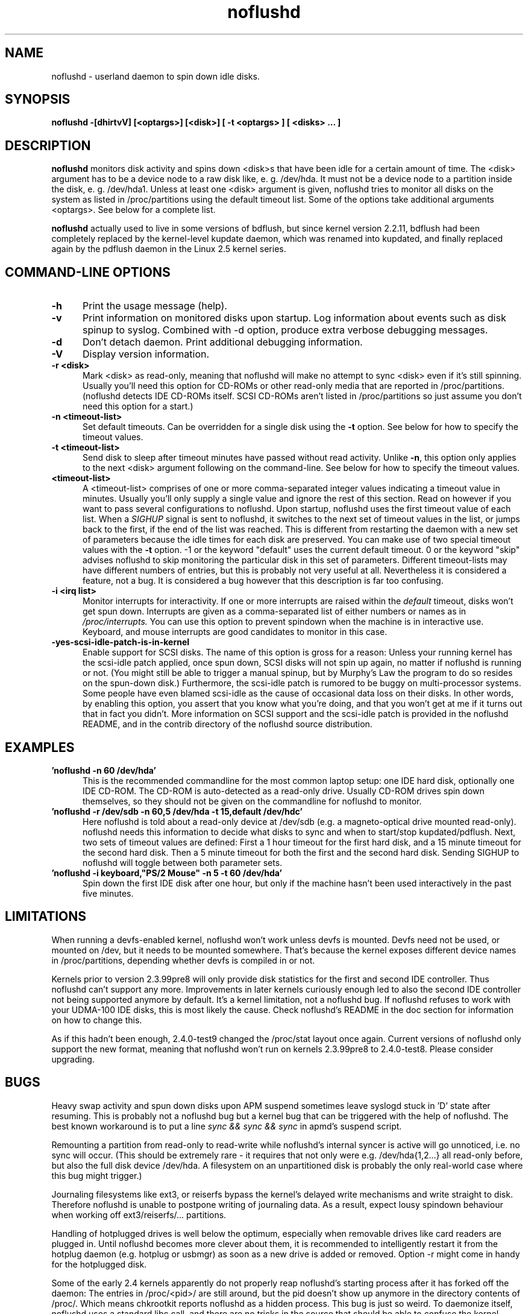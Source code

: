 .\" -*- nroff -*-
.TH noflushd 8 "Version 2.7.4 - Aug 2004"
.SH NAME
noflushd \- userland daemon to spin down idle disks.
.SH SYNOPSIS
.B noflushd -[dhirtvV] [<optargs>] [<disk>] [ -t <optargs> ] [ <disks> ... ]
.SH DESCRIPTION
.B noflushd
monitors disk activity and spins down <disk>s that have been idle for a certain
amount of time.  The <disk> argument has to be a device node to a
raw disk like, e. g. /dev/hda.  It must not be a device node to a partition
inside the disk, e. g. /dev/hda1.  Unless at least one <disk> argument is
given, noflushd tries to monitor all disks on the system as listed in
/proc/partitions using the default timeout list.  Some of the options
take additional arguments <optargs>.  See below for a complete list.
.PP
.B noflushd
actually used to live in some versions of bdflush, but since kernel version
2.2.11, bdflush had been completely replaced by the kernel-level kupdate
daemon, which was renamed into kupdated, and finally replaced again by the
pdflush daemon in the Linux 2.5 kernel series.
.PP
.SH "COMMAND\-LINE OPTIONS"
.TP 0.5i
.B "-h "
Print the usage message (help).
.TP 0.5i
.B "-v "
Print information on monitored disks upon startup.
Log information about events such as disk spinup to syslog.
Combined with -d option, produce extra verbose debugging messages.
.TP 0.5i
.B "-d "
Don't detach daemon.  Print additional debugging information.
.TP 0.5i
.B "-V "
Display version information.
.TP 0.5i
.B "-r <disk>"
Mark <disk> as read-only, meaning that noflushd will make no attempt to
sync <disk> even if it's still spinning.  Usually you'll need this option for
CD-ROMs or other read-only media that are reported in /proc/partitions.
(noflushd detects IDE CD-ROMs itself.  SCSI CD-ROMs aren't listed in
/proc/partitions so just assume you don't need this option for a start.)
.TP 0.5i
.B "-n <timeout-list>"
Set default timeouts.  Can be overridden for a single disk using the
.B "-t "
option.  See below for how to specify the timeout values.
.TP 0.5i
.B "-t <timeout-list>"
Send disk to sleep after timeout minutes have passed
without read activity.  Unlike
.BR "-n" ,
this option only applies to the next <disk> argument following on the
command-line.  See below for how to specify the timeout values.
.TP 0.5i
.B "<timeout-list>"
A <timeout-list> comprises of one or more comma-separated integer values
indicating a timeout value in minutes.  Usually you'll only supply a single
value and ignore the rest of this section.  Read on however if you want to 
pass several configurations to noflushd.  Upon startup, noflushd uses the
first timeout value of each list.  When a
.I SIGHUP
signal is sent to noflushd, it switches to the next set of timeout values in
the list, or jumps back to the first, if the end of the list was reached.
This is different from restarting the daemon with a new set of parameters
because the idle times for each disk are preserved.  You can make use of two
special timeout values with the
.B "-t "
option.  -1 or the keyword "default" uses the current default timeout.  0 or
the keyword "skip" advises noflushd to skip monitoring the particular disk
in this set of parameters.  Different timeout-lists may have different numbers
of entries, but this is probably not very useful at all.  Nevertheless it is
considered a feature, not a bug.  It is considered a bug however that this
description is far too confusing.
.TP 0.5i
.B "-i <irq list>"
Monitor interrupts for interactivity.  If one or more interrupts are raised
within the 
.I default
timeout, disks won't get spun down.  Interrupts are given
as a comma-separated list of either numbers or names as in
.IR /proc/interrupts.
You can use this option to prevent spindown when the machine is in interactive
use.  Keyboard, and mouse interrupts are good candidates to monitor in this
case.
.TP 0.5i
.B "-yes-scsi-idle-patch-is-in-kernel"
Enable support for SCSI disks.  The name of this option is gross for a reason:
Unless your running kernel has the scsi-idle patch applied, once spun down,
SCSI disks will not spin up again, no matter if noflushd is running or not.
(You might still be able to trigger a manual spinup, but by Murphy's Law the
program to do so resides on the spun-down disk.) Furthermore, the scsi-idle
patch is rumored to be buggy on multi-processor systems. Some people have
even blamed scsi-idle as the cause of occasional data loss on their disks.
In other words, by enabling this option, you assert that you know what you're
doing, and that you won't get at me if it turns out that in fact you didn't.
More information on SCSI support and the scsi-idle patch is provided in the
noflushd README, and in the contrib directory of the noflushd source
distribution.
.SH EXAMPLES
.TP 0.5i
.B 'noflushd -n 60 /dev/hda'
This is the recommended commandline for the most common laptop setup: one IDE
hard disk, optionally one IDE CD-ROM.  The CD-ROM is auto-detected as a
read-only drive.  Usually CD-ROM drives spin down themselves, so they should
not be given on the commandline for noflushd to monitor.
.TP 0.5i
.B 'noflushd -r /dev/sdb -n 60,5 /dev/hda -t 15,default /dev/hdc'
Here noflushd is told about a read-only device at /dev/sdb (e.g. a
magneto-optical drive mounted read-only).  noflushd needs this information to
decide what disks to sync and when to start/stop kupdated/pdflush.  Next, two
sets of timeout values are defined: First a 1 hour timeout for the first hard
disk, and a 15 minute timeout for the second hard disk.  Then a 5 minute
timeout for both the first and the second hard disk.  Sending SIGHUP to
noflushd will toggle between both parameter sets.
.TP 0.5i
.B 'noflushd -i keyboard,"PS/2 Mouse" -n 5 -t 60 /dev/hda'
Spin down the first IDE disk after one hour, but only if the machine hasn't
been used interactively in the past five minutes.
.SH LIMITATIONS
When running a devfs-enabled kernel, noflushd won't work unless devfs is
mounted.  Devfs need not be used, or mounted on /dev, but it needs to be
mounted somewhere.  That's because the kernel exposes different device names in
/proc/partitions, depending whether devfs is compiled in or not.
.PP
Kernels prior to version 2.3.99pre8 will only provide disk statistics for the
first and second IDE controller.  Thus noflushd can't support any more.
Improvements in later kernels curiously enough led to also the second IDE
controller not being supported anymore by default.  It's a kernel limitation,
not a noflushd bug.  If noflushd refuses to work with your UDMA-100 IDE disks,
this is most likely the cause.  Check noflushd's README in the doc section for
information on how to change this.
.PP
As if this hadn't been enough, 2.4.0-test9 changed the /proc/stat layout once
again. Current versions of noflushd only support the new format, meaning
that noflushd won't run on kernels 2.3.99pre8 to 2.4.0-test8.  Please consider
upgrading.
.SH BUGS
Heavy swap activity and spun down disks upon APM suspend sometimes leave
syslogd stuck in 'D' state after resuming. This is probably not a noflushd bug
but a kernel bug that can be triggered with the help of noflushd.  The best
known workaround is to put a line
.I "sync && sync && sync "
in apmd's suspend script.
.PP
Remounting a partition from read-only to read-write while noflushd's internal
syncer is active will go unnoticed, i.e. no sync will occur. (This should be
extremely rare - it requires that not only were e.g. /dev/hda{1,2...} all
read-only before, but also the full disk device /dev/hda. A filesystem on
an unpartitioned disk is probably the only real-world case where this bug
might trigger.)
.PP
Journaling filesystems like ext3, or reiserfs bypass the kernel's delayed
write mechanisms and write straight to disk.  Therefore noflushd is unable to
postpone writing of journaling data.  As a result, expect lousy spindown
behaviour when working off ext3/reiserfs/... partitions.
.PP
Handling of hotplugged drives is well below the optimum, especially when
removable drives like card readers are plugged in.  Until noflushd becomes
more clever about them, it is recommended to intelligently restart it
from the hotplug daemon (e.g. hotplug or usbmgr) as soon as a new drive
is added or removed.  Option -r might come in handy for the hotplugged
disk.
.PP
Some of the early 2.4 kernels apparently do not properly reap noflushd's
starting process after it has forked off the daemon: The entries in
/proc/<pid>/ are still around, but the pid doesn't show up anymore in the
directory contents of /proc/.  Which means chkrootkit reports noflushd as a
hidden process.  This bug is just so weird.  To daemonize itself, noflushd
uses a standard libc call, and there are no tricks in the source that should
be able to confuse the kernel.  Current kernels for all I know don't exhibit
this behaviour anymore.  Still why exactly noflushd triggered this bug remains
a mystery.
.PP
.SH AUTHOR
.B noflushd
was written by Daniel Kobras <kobras@linux.de>, based on
bdflush's sleep support.
.B bdflush
was written as a quick hack by Eric Youngdale <ericy@gnu.ai.mit.edu> with
various other hacks by Phil Bostley <bostley@cs.colorado.edu> and
Daniel Quinlan <quinlan@yggdrasil.com>.  Sleep support was added to bdflush
by Pavel Machek <pavel@atrey.karlin.mff.cuni.cz>.

